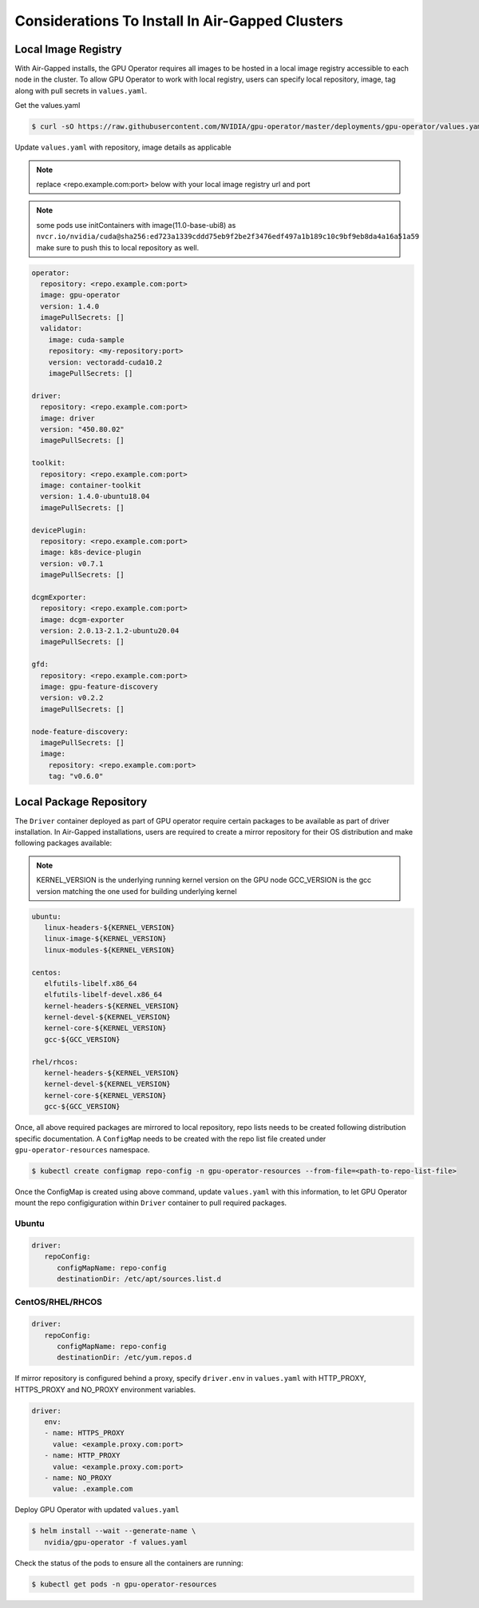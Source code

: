 .. Date: Dec 11 2020
.. Author: smerla

.. _install-gpu-operator-air-gapped:

Considerations To Install In Air-Gapped Clusters
----------------------------------------------------

Local Image Registry
^^^^^^^^^^^^^^^^^^^^^^

With Air-Gapped installs, the GPU Operator requires all images to be hosted in a local image registry accessible to each node in the cluster. To allow
GPU Operator to work with local registry, users can specify local repository, image, tag along with pull secrets in ``values.yaml``.

Get the values.yaml

.. code-block:: console

  $ curl -sO https://raw.githubusercontent.com/NVIDIA/gpu-operator/master/deployments/gpu-operator/values.yaml

Update ``values.yaml`` with repository, image details as applicable

.. note::

   replace <repo.example.com:port> below with your local image registry url and port

.. note::

   some pods use initContainers with image(11.0-base-ubi8) as ``nvcr.io/nvidia/cuda@sha256:ed723a1339cddd75eb9f2be2f3476edf497a1b189c10c9bf9eb8da4a16a51a59``
   make sure to push this to local repository as well.

.. code-block:: yaml

   operator:
     repository: <repo.example.com:port>
     image: gpu-operator
     version: 1.4.0
     imagePullSecrets: []
     validator:
       image: cuda-sample
       repository: <my-repository:port>
       version: vectoradd-cuda10.2
       imagePullSecrets: []

   driver:
     repository: <repo.example.com:port>
     image: driver
     version: "450.80.02"
     imagePullSecrets: []
  
   toolkit:
     repository: <repo.example.com:port>
     image: container-toolkit
     version: 1.4.0-ubuntu18.04
     imagePullSecrets: []
  
   devicePlugin:
     repository: <repo.example.com:port>
     image: k8s-device-plugin
     version: v0.7.1
     imagePullSecrets: []

   dcgmExporter:
     repository: <repo.example.com:port>
     image: dcgm-exporter
     version: 2.0.13-2.1.2-ubuntu20.04
     imagePullSecrets: []

   gfd:
     repository: <repo.example.com:port>
     image: gpu-feature-discovery
     version: v0.2.2
     imagePullSecrets: []

   node-feature-discovery:
     imagePullSecrets: []
     image:
       repository: <repo.example.com:port>
       tag: "v0.6.0"

Local Package Repository
^^^^^^^^^^^^^^^^^^^^^^^^^^^

The ``Driver`` container deployed as part of GPU operator require certain packages to be available as part of driver installation. In Air-Gapped installations,
users are required to create a mirror repository for their OS distribution and make following packages available:

.. note::

   KERNEL_VERSION is the underlying running kernel version on the GPU node
   GCC_VERSION is the gcc version matching the one used for building underlying kernel

.. code-block:: yaml

    ubuntu:
       linux-headers-${KERNEL_VERSION}
       linux-image-${KERNEL_VERSION}
       linux-modules-${KERNEL_VERSION}
       
    centos:
       elfutils-libelf.x86_64
       elfutils-libelf-devel.x86_64
       kernel-headers-${KERNEL_VERSION}
       kernel-devel-${KERNEL_VERSION}
       kernel-core-${KERNEL_VERSION}
       gcc-${GCC_VERSION}

    rhel/rhcos:
       kernel-headers-${KERNEL_VERSION}
       kernel-devel-${KERNEL_VERSION}
       kernel-core-${KERNEL_VERSION}
       gcc-${GCC_VERSION}


Once, all above required packages are mirrored to local repository, repo lists needs to be created following distribution specific documentation.
A ``ConfigMap`` needs to be created with the repo list file created under ``gpu-operator-resources`` namespace.

.. code-block:: console

   $ kubectl create configmap repo-config -n gpu-operator-resources --from-file=<path-to-repo-list-file>

Once the ConfigMap is created using above command, update ``values.yaml`` with this information, to let GPU Operator mount the repo configiguration
within ``Driver`` container to pull required packages.

Ubuntu
""""""""""

.. code-block:: yaml

   driver:
      repoConfig:
         configMapName: repo-config
         destinationDir: /etc/apt/sources.list.d

CentOS/RHEL/RHCOS
""""""""""""""""""""

.. code-block:: yaml

   driver:
      repoConfig:
         configMapName: repo-config
         destinationDir: /etc/yum.repos.d

If mirror repository is configured behind a proxy, specify ``driver.env`` in ``values.yaml`` with HTTP_PROXY, HTTPS_PROXY and NO_PROXY environment variables.

.. code-block:: yaml

   driver:
      env:
      - name: HTTPS_PROXY
        value: <example.proxy.com:port>
      - name: HTTP_PROXY
        value: <example.proxy.com:port>
      - name: NO_PROXY
        value: .example.com


Deploy GPU Operator with updated ``values.yaml``

.. code-block:: console

   $ helm install --wait --generate-name \
      nvidia/gpu-operator -f values.yaml


Check the status of the pods to ensure all the containers are running:

.. code-block:: console

   $ kubectl get pods -n gpu-operator-resources
